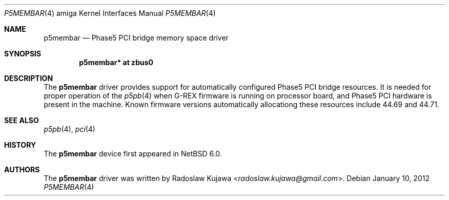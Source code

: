.\" $NetBSD: p5membar.4,v 1.3 2013/07/20 21:39:59 wiz Exp $
.\"
.\" Copyright (c) 2012 The NetBSD Foundation, Inc.
.\" All rights reserved.
.\"
.\" This code is derived from software contributed to The NetBSD Foundation
.\" by Radoslaw Kujawa.
.\"
.\" Redistribution and use in source and binary forms, with or without
.\" modification, are permitted provided that the following conditions
.\" are met:
.\" 1. Redistributions of source code must retain the above copyright
.\"    notice, this list of conditions and the following disclaimer.
.\" 2. Redistributions in binary form must reproduce the above copyright
.\"    notice, this list of conditions and the following disclaimer in the
.\"    documentation and/or other materials provided with the distribution.
.\"
.\" THIS SOFTWARE IS PROVIDED BY THE NETBSD FOUNDATION, INC. AND CONTRIBUTORS
.\" ``AS IS'' AND ANY EXPRESS OR IMPLIED WARRANTIES, INCLUDING, BUT NOT LIMITED
.\" TO, THE IMPLIED WARRANTIES OF MERCHANTABILITY AND FITNESS FOR A PARTICULAR
.\" PURPOSE ARE DISCLAIMED.  IN NO EVENT SHALL THE FOUNDATION OR CONTRIBUTORS
.\" BE LIABLE FOR ANY DIRECT, INDIRECT, INCIDENTAL, SPECIAL, EXEMPLARY, OR
.\" CONSEQUENTIAL DAMAGES (INCLUDING, BUT NOT LIMITED TO, PROCUREMENT OF
.\" SUBSTITUTE GOODS OR SERVICES; LOSS OF USE, DATA, OR PROFITS; OR BUSINESS
.\" INTERRUPTION) HOWEVER CAUSED AND ON ANY THEORY OF LIABILITY, WHETHER IN
.\" CONTRACT, STRICT LIABILITY, OR TORT (INCLUDING NEGLIGENCE OR OTHERWISE)
.\" ARISING IN ANY WAY OUT OF THE USE OF THIS SOFTWARE, EVEN IF ADVISED OF THE
.\" POSSIBILITY OF SUCH DAMAGE.
.\"
.Dd January 10, 2012
.Dt P5MEMBAR 4 amiga
.Os
.Sh NAME
.Nm p5membar
.Nd Phase5 PCI bridge memory space driver
.Sh SYNOPSIS
.Cd "p5membar* at zbus0"
.Sh DESCRIPTION
The
.Nm
driver provides support for automatically configured Phase5 PCI bridge
resources.
It is needed for proper operation of the
.Xr p5pb 4
when G-REX firmware is running on processor board, and Phase5 PCI hardware is
present in the machine.
Known firmware versions automatically allocationg these resources include 44.69
and 44.71.
.Sh SEE ALSO
.Xr p5pb 4 ,
.Xr pci 4
.Sh HISTORY
The
.Nm
device first appeared in
.Nx 6.0 .
.Sh AUTHORS
.An -nosplit
The
.Nm
driver was written by
.An Radoslaw Kujawa Aq Mt radoslaw.kujawa@gmail.com .
